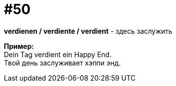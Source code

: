 [#16_050]
= #50
:hardbreaks:

*verdienen / verdiente / verdient* - здесь заслужить

*Пример:*
Dein Tag verdient ein Happy End.
Твой день заслуживает хэппи энд.
